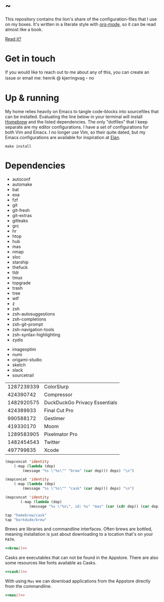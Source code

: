 * ~

This repository contains the lion's share of the configuration-files
that I use on my boxes. It's written in a literate style with
[[https://orgmode.org][org-mode]], so it can be read almost like a book.

[[https://hkjels.github.com/home/][Read it?]]

* Get in touch

If you would like to reach out to me about any of this, you can create
an issue or email me: henrik @ kjerringvag・no

* Up & running

My home relies heavily on Emacs to tangle code-blocks into sourcefiles
that can be installed. Evaluating the line below in your terminal will
install [[https://brew.sh][Homebrew]] and the listed dependencies. The only "dotfiles" that
I keep separate are my editor configurations. I have a set of
configurations for both Vim and Emacs. I no longer use Vim, so their
quite dated, but my Emacs configurations are available for inspiration
at [[https://github.com/hkjels/elan][Elan]].
#+begin_src shell
make install
#+end_src

* Dependencies

#+name: deps
- autoconf
- automake
- bat
- exa
- fzf
- git
- git-fresh
- git-extras
- gitleaks
- grc
- hr
- htop
- hub
- mas
- nmap
- sloc
- starship
- thefuck
- tldr
- tmux
- topgrade
- trash
- tree
- wtf
- z
- zsh
- zsh-autosuggestions
- zsh-completions
- zsh-git-prompt
- zsh-navigation-tools
- zsh-syntax-highlighting
- zydis

#+name: casks
- imageoptim
- numi
- origami-studio
- sketch
- slack
- sourcetrail

#+name: macapps
| 1287239339 | ColorSlurp                    |
|  424390742          | Compressor                    |
| 1482920575 | DuckDuckGo Privacy Essentials |
|  424389933 | Final Cut Pro                 |
|  990588172 | Gestimer                      |
|  419330170 | Moom                          |
| 1289583905 | Pixelmator Pro                |
| 1482454543 | Twitter                       |
|  497799835 | Xcode                         |

#+name: brew
#+begin_src emacs-lisp :var deps=deps
(mapconcat 'identity
	(-map (lambda (dep)
		(message "%s \"%s\"" "brew" (car dep))) deps) "\n")
#+end_src

#+name: cask
#+begin_src emacs-lisp :var deps=casks
(mapconcat 'identity
	(-map (lambda (dep)
		(message "%s \"%s\"" "cask" (car dep))) deps) "\n")
#+end_src

#+name: mas
#+begin_src emacs-lisp :var deps=macapps
(mapconcat 'identity
	   (-map (lambda (dep)
		   (message "%s \"%s\", id: %s" "mas" (car (cdr dep)) (car dep))) deps) "\n")
#+end_src

#+begin_src ruby :tangle Brewfile :noweb yes
tap "homebrew/cask"
tap "borkdude/brew"
#+end_src

Brews are libraries and commandline interfaces.
Often brews are bottled, meaning installation is just about
downloading to a location that's on your ~PATH~.
#+begin_src ruby  :tangle Brewfile :noweb yes :comments org
<<brew()>>
#+end_src

Casks are executables that can not be found in the Appstore.
There are also some resources like fonts available as Casks.
#+begin_src ruby  :tangle Brewfile :noweb yes :comments org
<<cask()>>
#+end_src

With using ~Mas~ we can download applications from the Appstore directly
from the commandline.
#+begin_src ruby  :tangle Brewfile :noweb yes :comments org
<<mas()>>
#+end_src

* Makefile                                                           :noexport:

#+begin_src makefile :tangle Makefile
.PHONY: install bundle

TIC=tic
CURL=curl -fsSL

brew:
	@type -p "$@" >/dev/null 2>&1 || $(CURL) "https://raw.githubusercontent.com/Homebrew/install/HEAD/install.sh"

bundle: brew
	$< $@

.terminfo: terminfo-24bit
	$(TIC) -o "$HOME/$@" $<

install: .terminfo bundle
#+end_src
